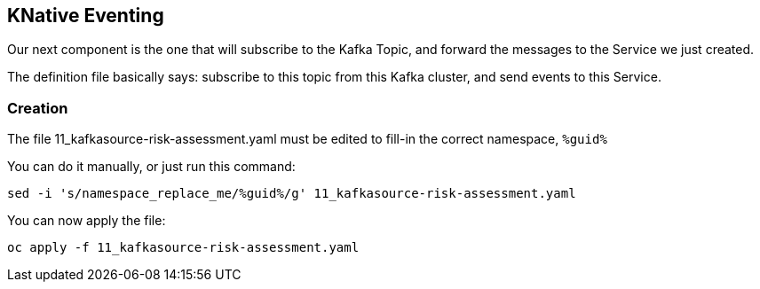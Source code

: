 :GUID: %guid%
:OCP_USERNAME: %ocp_username%
:markup-in-source: verbatim,attributes,quotes

== KNative Eventing

Our next component is the one that will subscribe to the Kafka Topic, and forward the messages to the Service we just created. +

The definition file basically says: subscribe to this topic from this Kafka cluster, and send events to this Service.

=== Creation

The file 11_kafkasource-risk-assessment.yaml must be edited to fill-in the correct namespace, `{GUID}`

You can do it manually, or just run this command:

[source,bash,subs="{markup-in-source}",role=execute]
----
sed -i 's/namespace_replace_me/{GUID}/g' 11_kafkasource-risk-assessment.yaml
----

You can now apply the file:

[source,bash,subs="{markup-in-source}",role=execute]
----
oc apply -f 11_kafkasource-risk-assessment.yaml
----
